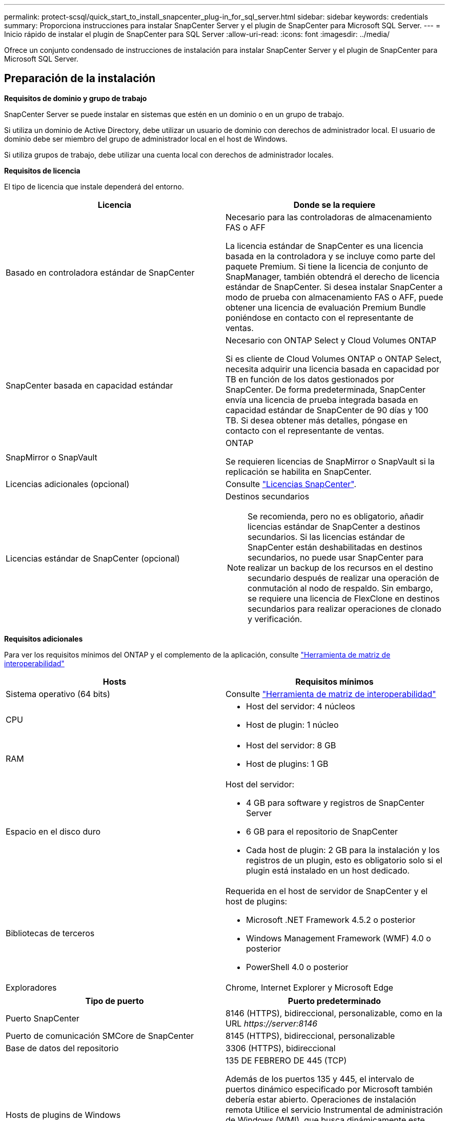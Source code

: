 ---
permalink: protect-scsql/quick_start_to_install_snapcenter_plug-in_for_sql_server.html 
sidebar: sidebar 
keywords: credentials 
summary: Proporciona instrucciones para instalar SnapCenter Server y el plugin de SnapCenter para Microsoft SQL Server. 
---
= Inicio rápido de instalar el plugin de SnapCenter para SQL Server
:allow-uri-read: 
:icons: font
:imagesdir: ../media/


[role="lead"]
Ofrece un conjunto condensado de instrucciones de instalación para instalar SnapCenter Server y el plugin de SnapCenter para Microsoft SQL Server.



== Preparación de la instalación

*Requisitos de dominio y grupo de trabajo*

SnapCenter Server se puede instalar en sistemas que estén en un dominio o en un grupo de trabajo.

Si utiliza un dominio de Active Directory, debe utilizar un usuario de dominio con derechos de administrador local. El usuario de dominio debe ser miembro del grupo de administrador local en el host de Windows.

Si utiliza grupos de trabajo, debe utilizar una cuenta local con derechos de administrador locales.

*Requisitos de licencia*

El tipo de licencia que instale dependerá del entorno.

|===
| Licencia | Donde se la requiere 


 a| 
Basado en controladora estándar de SnapCenter
 a| 
Necesario para las controladoras de almacenamiento FAS o AFF

La licencia estándar de SnapCenter es una licencia basada en la controladora y se incluye como parte del paquete Premium. Si tiene la licencia de conjunto de SnapManager, también obtendrá el derecho de licencia estándar de SnapCenter. Si desea instalar SnapCenter a modo de prueba con almacenamiento FAS o AFF, puede obtener una licencia de evaluación Premium Bundle poniéndose en contacto con el representante de ventas.



 a| 
SnapCenter basada en capacidad estándar
 a| 
Necesario con ONTAP Select y Cloud Volumes ONTAP

Si es cliente de Cloud Volumes ONTAP o ONTAP Select, necesita adquirir una licencia basada en capacidad por TB en función de los datos gestionados por SnapCenter. De forma predeterminada, SnapCenter envía una licencia de prueba integrada basada en capacidad estándar de SnapCenter de 90 días y 100 TB. Si desea obtener más detalles, póngase en contacto con el representante de ventas.



 a| 
SnapMirror o SnapVault
 a| 
ONTAP

Se requieren licencias de SnapMirror o SnapVault si la replicación se habilita en SnapCenter.



 a| 
Licencias adicionales (opcional)
 a| 
Consulte link:../install/concept_snapcenter_licenses.html["Licencias SnapCenter"^].



 a| 
Licencias estándar de SnapCenter (opcional)
 a| 
Destinos secundarios


NOTE: Se recomienda, pero no es obligatorio, añadir licencias estándar de SnapCenter a destinos secundarios. Si las licencias estándar de SnapCenter están deshabilitadas en destinos secundarios, no puede usar SnapCenter para realizar un backup de los recursos en el destino secundario después de realizar una operación de conmutación al nodo de respaldo. Sin embargo, se requiere una licencia de FlexClone en destinos secundarios para realizar operaciones de clonado y verificación.

|===
*Requisitos adicionales*

Para ver los requisitos mínimos del ONTAP y el complemento de la aplicación, consulte https://imt.netapp.com/matrix/imt.jsp?components=103047;&solution=1257&isHWU&src=IMT["Herramienta de matriz de interoperabilidad"^]

|===
| Hosts | Requisitos mínimos 


 a| 
Sistema operativo (64 bits)
 a| 
Consulte https://imt.netapp.com/matrix/imt.jsp?components=103047;&solution=1257&isHWU&src=IMT["Herramienta de matriz de interoperabilidad"^]



 a| 
CPU
 a| 
* Host del servidor: 4 núcleos
* Host de plugin: 1 núcleo




 a| 
RAM
 a| 
* Host del servidor: 8 GB
* Host de plugins: 1 GB




 a| 
Espacio en el disco duro
 a| 
Host del servidor:

* 4 GB para software y registros de SnapCenter Server
* 6 GB para el repositorio de SnapCenter
* Cada host de plugin: 2 GB para la instalación y los registros de un plugin, esto es obligatorio solo si el plugin está instalado en un host dedicado.




 a| 
Bibliotecas de terceros
 a| 
Requerida en el host de servidor de SnapCenter y el host de plugins:

* Microsoft .NET Framework 4.5.2 o posterior
* Windows Management Framework (WMF) 4.0 o posterior
* PowerShell 4.0 o posterior




 a| 
Exploradores
 a| 
Chrome, Internet Explorer y Microsoft Edge

|===
|===
| Tipo de puerto | Puerto predeterminado 


 a| 
Puerto SnapCenter
 a| 
8146 (HTTPS), bidireccional, personalizable, como en la URL _\https://server:8146_



 a| 
Puerto de comunicación SMCore de SnapCenter
 a| 
8145 (HTTPS), bidireccional, personalizable



 a| 
Base de datos del repositorio
 a| 
3306 (HTTPS), bidireccional



 a| 
Hosts de plugins de Windows
 a| 
135 DE FEBRERO DE 445 (TCP)

Además de los puertos 135 y 445, el intervalo de puertos dinámico especificado por Microsoft también debería estar abierto. Operaciones de instalación remota Utilice el servicio Instrumental de administración de Windows (WMI), que busca dinámicamente este intervalo de puertos.

Para obtener información sobre el intervalo de puertos dinámicos admitido, consulte https://docs.microsoft.com/en-US/troubleshoot/windows-server/networking/service-overview-and-network-port-requirements["Descripción general del servicio y requisitos de puertos de red para Windows"^].



 a| 
Plugin de SnapCenter para Windows
 a| 
8145 (HTTPS), bidireccional, personalizable



 a| 
Puerto de comunicación del clúster de ONTAP o de SVM
 a| 
443 (HTTPS), bidireccional; 80 (HTTP), bidireccional

El puerto se utiliza para establecer la comunicación entre el host del servidor de SnapCenter, el host del plugin y SVM o el clúster de ONTAP.

|===
*Requisitos del complemento SnapCenter para Microsoft SQL Server*

Debe tener un usuario con privilegios de administrador local y permisos locales para iniciar sesión en el host remoto. Si gestiona nodos de clúster, necesita un usuario con privilegios de administrador para todos los nodos del clúster.

Debe tener un usuario con permisos de administrador del sistema en SQL Server. El plugin utiliza Microsoft VDI Framework, para lo que se requiere acceso de sysadmin.

Si utilizaba SnapManager para Microsoft SQL Server y desea importar datos de SnapManager para Microsoft SQL Server a SnapCenter, consulte link:../protect-scsql/concept_import_archived_backups_from_snapmanager_for_sql_to_snapcenter.html["Importación de backups archivados"^]



== Instale el servidor SnapCenter

*Descargue e instale el servidor SnapCenter*

* Pasos*

. Descargue el paquete de instalación del servidor SnapCenter desde el https://mysupport.netapp.com/site/products/all/details/snapcenter/downloads-tab["Sitio de soporte de NetApp"^] y, a continuación, haga doble clic en el archivo exe.
+
Tras iniciar la instalación, se realizan todas las comprobaciones previas y si los requisitos mínimos no son los correctos, se muestran mensajes de error o de advertencia. Puede ignorar los mensajes de advertencia y continuar con la instalación; sin embargo, los errores deben corregirse.

. Revise los valores rellenados previamente necesarios para la instalación del servidor SnapCenter y modifíquelos si es necesario.
+
No es necesario especificar la contraseña para la base de datos de repositorio del servidor MySQL. Durante la instalación del servidor SnapCenter, la contraseña se genera automáticamente.

+

NOTE: El carácter especial “%” no se admite en la ruta personalizada para la instalación. Si incluye “%” en la ruta, la instalación falla.

. Haga clic en *instalar ahora*.


*Iniciar sesión en SnapCenter*

* Pasos*

. Inicie SnapCenter desde un acceso directo en el escritorio del host o desde la dirección URL proporcionada por la instalación (_\https://server:8146_ para el puerto predeterminado 8146 donde está instalado SnapCenter Server).
. Introduzca las credenciales.
+
Para un formato de nombre de usuario de administrador de dominio integrado, utilice: _NetBIOS\<username>_ o _<username>@<domain>_ o _<DomainFQDN>\<username>_.

+
Para un formato de nombre de usuario de administrador local integrado, utilice _<username>_.

. Haga clic en *Iniciar sesión*.


*Agregar una licencia estándar basada en controlador SnapCenter*

* Pasos*

. Inicie sesión en la controladora con la línea de comandos de ONTAP e introduzca lo siguiente:
+
`system license add -license-code <license_key>`

. Compruebe la licencia:
+
`license show`



*Agregar una licencia basada en capacidad de SnapCenter*

* Pasos*

. En el panel izquierdo de la GUI de SnapCenter, haga clic en *Configuración > Software* y, a continuación, en la sección Licencia, haga clic en *+*.
. Seleccione uno de los dos métodos para obtener la licencia:
+
** Introduzca sus credenciales de inicio de sesión en el sitio de soporte de NetApp para importar licencias.
** Desplácese hasta la ubicación del archivo de licencia de NetApp y haga clic en *Open*.


. En la página Notifications del asistente, utilice el umbral de capacidad predeterminado del 90 %.
. Haga clic en *Finalizar*.


*Configurar las conexiones del sistema de almacenamiento*

* Pasos*

. En el panel izquierdo, haga clic en *sistemas de almacenamiento > Nuevo*.
. En la página Add Storage System, realice lo siguiente:
+
.. Introduzca el nombre o la dirección IP del sistema de almacenamiento.
.. Introduzca las credenciales que se utilizan para acceder al sistema de almacenamiento.
.. Active las casillas para habilitar el sistema de gestión de eventos (EMS) y AutoSupport.


. Haga clic en *más opciones* si desea modificar los valores predeterminados asignados a la plataforma, el protocolo, el puerto y el tiempo de espera.
. Haga clic en *Enviar*.




== Instale el plugin para Microsoft SQL Server

*Configurar credenciales Run as para instalar el Plug-in para Microsoft SQL Server*

* Pasos*

. En el panel izquierdo, haga clic en *Configuración > credenciales > Nuevo*.
. Introduzca las credenciales.
+
Para un formato de nombre de usuario de administrador de dominio integrado, utilice: _NetBIOS\<username>_ o _<username>@<domain>_ o _<DomainFQDN>\<username>_.

+
Para un formato de nombre de usuario de administrador local integrado, utilice _<username>_.



*Agregue un host e instale el plugin para Microsoft SQL Server*

* Pasos*

. En el panel izquierdo de la interfaz gráfica de usuario de SnapCenter, haga clic en *hosts > Managed hosts > Add*.
. En la página hosts del asistente, realice lo que sigue:
+
.. Host Type: Seleccione el tipo de host Windows.
.. Nombre de host: Utilice el host SQL o especifique el FQDN de un host Windows dedicado.
.. Credenciales: Seleccione el nombre de credencial válido del host que creó o cree nuevas credenciales.


. En la sección Select Plug-ins to Install, seleccione *Microsoft SQL Server*.
. Haga clic en *más opciones* para especificar los siguientes detalles:
+
.. Puerto: Conserve el número de puerto predeterminado o especifique el número de puerto.
.. Ruta de instalación: La ruta predeterminada es _C:\Program Files\NetApp\SnapCenter_. Opcionalmente, puede personalizar la ruta.
.. Añadir todos los hosts del clúster: Seleccione esta casilla de comprobación si está usando SQL en WSFC.
.. Skip preinstall checks: Seleccione esta casilla de comprobación si ya ha instalado los plugins manualmente o no desea validar si el host cumple los requisitos para instalar el plugin.


. Haga clic en *Enviar*.

